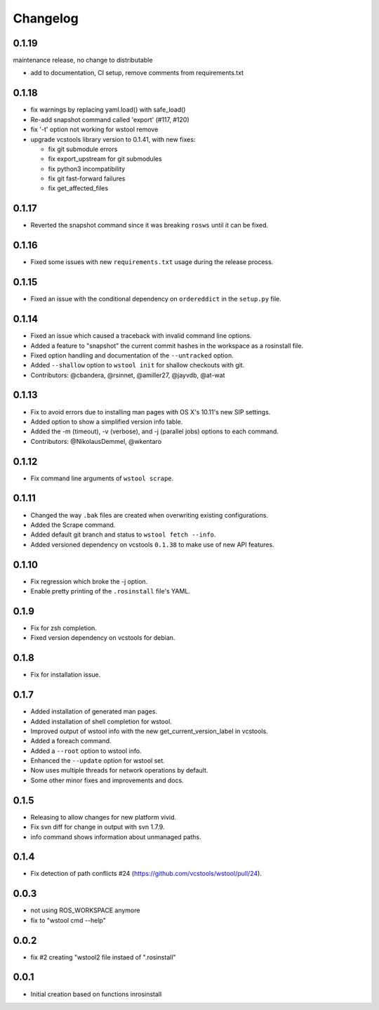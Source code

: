 Changelog
=========

0.1.19
------

maintenance release, no change to distributable

- add to documentation, CI setup, remove comments from requirements.txt

0.1.18
------

- fix warnings by replacing yaml.load() with safe_load()
- Re-add snapshot command called 'export' (#117, #120)
- fix '-t' option not working for wstool remove
- upgrade vcstools library version to 0.1.41, with new fixes:

  - fix git submodule errors
  - fix export_upstream for git submodules
  - fix python3 incompatibility
  - fix git fast-forward failures
  - fix get_affected_files

0.1.17
------

- Reverted the snapshot command since it was breaking ``rosws`` until it can be fixed.

0.1.16
------

- Fixed some issues with new ``requirements.txt`` usage during the release process.

0.1.15
------

- Fixed an issue with the conditional dependency on ``ordereddict`` in the ``setup.py`` file.

0.1.14
------

- Fixed an issue which caused a traceback with invalid command line options.
- Added a feature to "snapshot" the current commit hashes in the workspace as a rosinstall file.
- Fixed option handling and documentation of the ``--untracked`` option.
- Added ``--shallow`` option to ``wstool init`` for shallow checkouts with git.
- Contributors: @cbandera, @rsinnet, @amiller27, @jayvdb, @at-wat

0.1.13
------

- Fix to avoid errors due to installing man pages with OS X's 10.11's new SIP settings.
- Added option to show a simplified version info table.
- Added the -m (timeout), -v (verbose), and -j (parallel jobs) options to each command.
- Contributors: @NikolausDemmel, @wkentaro

0.1.12
------

- Fix command line arguments of ``wstool scrape``.

0.1.11
------

- Changed the way ``.bak`` files are created when overwriting existing configurations.
- Added the Scrape command.
- Added default git branch and status to ``wstool fetch --info``.
- Added versioned dependency on vcstools ``0.1.38`` to make use of new API features.

0.1.10
------

- Fix regression which broke the -j option.
- Enable pretty printing of the ``.rosinstall`` file's YAML.

0.1.9
-----

- Fix for zsh completion.
- Fixed version dependency on vcstools for debian.

0.1.8
-----

- Fix for installation issue.

0.1.7
-----

- Added installation of generated man pages.
- Added installation of shell completion for wstool.
- Improved output of wstool info with the new get_current_version_label in vcstools.
- Added a foreach command.
- Added a ``--root`` option to wstool info.
- Enhanced the ``--update`` option for wstool set.
- Now uses multiple threads for network operations by default.
- Some other minor fixes and improvements and docs.

0.1.5
-----

- Releasing to allow changes for new platform vivid.
- Fix svn diff for change in output with svn 1.7.9.
- info command shows information about unmanaged paths.

0.1.4
-----

- Fix detection of path conflicts #24 (https://github.com/vcstools/wstool/pull/24).

0.0.3
-----

- not using ROS_WORKSPACE anymore
- fix to "wstool cmd --help"

0.0.2
-----

- fix #2 creating "wstool2 file instaed of ".rosinstall"

0.0.1
-----

- Initial creation based on functions inrosinstall
